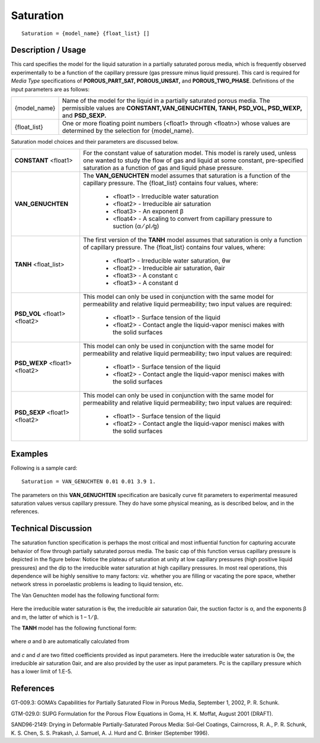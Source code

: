 **************
**Saturation**
**************

::

   Saturation = {model_name} {float_list} []

-----------------------
**Description / Usage**
-----------------------

This card specifies the model for the liquid saturation in a partially saturated porous
media, which is frequently observed experimentally to be a function of the capillary
pressure (gas pressure minus liquid pressure). This card is required for *Media Type*
specifications of **POROUS_PART_SAT, POROUS_UNSAT,** and **POROUS_TWO_PHASE**. Definitions of the input parameters are as follows:

+-------------------+-------------------------------------------------------------------------------------+
|{model_name}       |Name of the model for the liquid in a partially saturated porous media. The          |
|                   |permissible values are **CONSTANT,VAN_GENUCHTEN, TANH, PSD_VOL, PSD_WEXP,** and      |
|                   |**PSD_SEXP.**                                                                        |
+-------------------+-------------------------------------------------------------------------------------+
|{float_list}       |One or more floating point numbers (<float1> through <floatn>) whose values are      |
|                   |determined by the selection for {model_name}.                                        |
+-------------------+-------------------------------------------------------------------------------------+

Saturation model choices and their parameters are discussed below.

+-------------------------+-------------------------------------------------------------------------------------+
|**CONSTANT** <float1>    |For the constant value of saturation model. This model is rarely used, unless one    |
|                         |wanted to study the flow of gas and liquid at some constant, pre-specified saturation|
|                         |as a function of gas and liquid phase pressure.                                      |
+-------------------------+-------------------------------------------------------------------------------------+
|**VAN_GENUCHTEN**        |The **VAN_GENUCHTEN** model assumes that saturation is a function of the capillary   |
|                         |pressure. The {float_list} contains four values, where:                              |
|                         |                                                                                     |
|                         | * <float1> - Irreducible water saturation                                           |
|                         | * <float2> - Irreducible air saturation                                             |
|                         | * <float3> - An exponent β                                                          |
|                         | * <float4> - A scaling to convert from capillary pressure to suction (α ⁄ ρl ⁄g)    |
+-------------------------+-------------------------------------------------------------------------------------+
|**TANH** <float_list>    |The first version of the **TANH** model assumes that saturation is only a function of|
|                         |capillary pressure. The {float_list} contains four values, where:                    |
|                         |                                                                                     |
|                         | * <float1> - Irreducible water saturation, θw                                       |
|                         | * <float2> - Irreducible air saturation, θair                                       |
|                         | * <float3> - A constant c                                                           |
|                         | * <float3> - A constant d                                                           |
+-------------------------+-------------------------------------------------------------------------------------+
|**PSD_VOL** <float1>     |This model can only be used in conjunction with the same model for permeability and  |
|<float2>                 |relative liquid permeability; two input values are required:                         |
|                         |                                                                                     |
|                         | * <float1> - Surface tension of the liquid                                          |
|                         | * <float2> - Contact angle the liquid-vapor menisci makes with the solid surfaces   |
+-------------------------+-------------------------------------------------------------------------------------+
|**PSD_WEXP** <float1>    |This model can only be used in conjunction with the same model for permeability and  |
|<float2>                 |relative liquid permeability; two input values are required:                         |
|                         |                                                                                     |
|                         | * <float1> - Surface tension of the liquid                                          |
|                         | * <float2> - Contact angle the liquid-vapor menisci makes with the solid surfaces   |
+-------------------------+-------------------------------------------------------------------------------------+
|**PSD_SEXP** <float1>    |This model can only be used in conjunction with the same model for permeability and  |
|<float2>                 |relative liquid permeability; two input values are required:                         |
|                         |                                                                                     |
|                         | * <float1> - Surface tension of the liquid                                          |
|                         | * <float2> - Contact angle the liquid-vapor menisci makes with the solid surfaces   |
+-------------------------+-------------------------------------------------------------------------------------+

------------
**Examples**
------------

Following is a sample card:

::

   Saturation = VAN_GENUCHTEN 0.01 0.01 3.9 1.

The parameters on this **VAN_GENUCHTEN** specification are basically curve fit
parameters to experimental measured saturation values versus capillary pressure. They
do have some physical meaning, as is described below, and in the references.

-------------------------
**Technical Discussion**
-------------------------

The saturation function specification is perhaps the most critical and most influential
function for capturing accurate behavior of flow through partially saturated porous
media. The basic cap of this function versus capillary pressure is depicted in the figure
below: Notice the plateau of saturation at unity at low capillary pressures (high positive
liquid pressures) and the dip to the irreducible water saturation at high capillary
pressures. In most real operations, this dependence will be highly sensitive to many
factors: viz. whether you are filling or vacating the pore space, whether network stress
in poroelastic problems is leading to liquid tension, etc.

The Van Genuchten model has the following functional form:

.. figure:: /figures/415_goma_physics.png
	:align: center
	:width: 90%

Here the irreducible water saturation is θw, the irreducible air saturation 0air, the
suction factor is α, and the exponents β and m, the latter of which is 1 – 1 ⁄ β.

The **TANH** model has the following functional form:

.. figure:: /figures/416_goma_physics.png
	:align: center
	:width: 90%

where *a* and *b* are automatically calculated from

.. figure:: /figures/417_goma_physics.png
	:align: center
	:width: 90%

and *c* and *d* are two fitted coefficients provided as input parameters. Here the
irreducible water saturation is 0w, the irreducible air saturation 0air, and are also
provided by the user as input parameters. Pc is the capillary pressure which has a lower
limit of 1.E-5.



--------------
**References**
--------------

GT-009.3: GOMA’s Capabilities for Partially Saturated Flow in Porous Media,
September 1, 2002, P. R. Schunk.

GTM-029.0: SUPG Formulation for the Porous Flow Equations in Goma, H. K.
Moffat, August 2001 (DRAFT).

SAND96-2149: Drying in Deformable Partially-Saturated Porous Media: Sol-Gel
Coatings, Cairncross, R. A., P. R. Schunk, K. S. Chen, S. S. Prakash, J. Samuel, A. J.
Hurd and C. Brinker (September 1996).